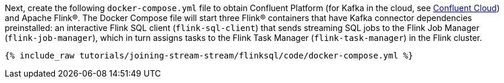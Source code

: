 Next, create the following `docker-compose.yml` file to obtain Confluent Platform (for Kafka in the cloud, see https://www.confluent.io/confluent-cloud/tryfree/[Confluent Cloud]) and Apache Flink®. The Docker Compose file will start three Flink® containers that have Kafka connector dependencies preinstalled: an interactive Flink SQL client (`flink-sql-client`) that sends streaming SQL jobs to the Flink Job Manager (`flink-job-manager`), which in turn assigns tasks to the Flink Task Manager (`flink-task-manager`) in the Flink cluster.

+++++
<pre class="snippet"><code class="dockerfile">{% include_raw tutorials/joining-stream-stream/flinksql/code/docker-compose.yml %}</code></pre>
+++++
